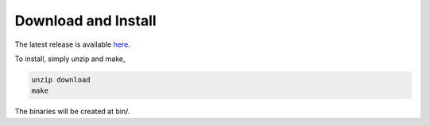 ******************************
Download and Install
******************************

The latest release is available `here <https://github.com/zwdzwd/biscuit/releases/latest>`_.

To install, simply unzip and make,

.. code:: bash
	  
   unzip download
   make

The binaries will be created at bin/.
